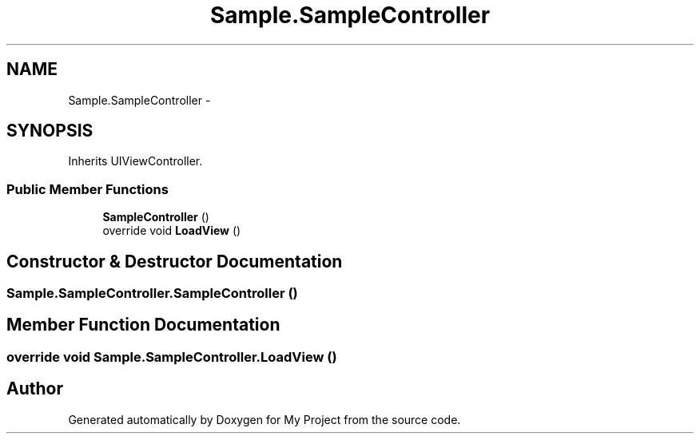 .TH "Sample.SampleController" 3 "Tue Jul 1 2014" "My Project" \" -*- nroff -*-
.ad l
.nh
.SH NAME
Sample.SampleController \- 
.SH SYNOPSIS
.br
.PP
.PP
Inherits UIViewController\&.
.SS "Public Member Functions"

.in +1c
.ti -1c
.RI "\fBSampleController\fP ()"
.br
.ti -1c
.RI "override void \fBLoadView\fP ()"
.br
.in -1c
.SH "Constructor & Destructor Documentation"
.PP 
.SS "Sample\&.SampleController\&.SampleController ()"

.SH "Member Function Documentation"
.PP 
.SS "override void Sample\&.SampleController\&.LoadView ()"


.SH "Author"
.PP 
Generated automatically by Doxygen for My Project from the source code\&.
